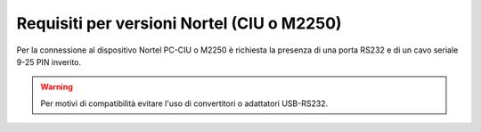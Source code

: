 ===========================================
Requisiti per versioni Nortel (CIU o M2250)
===========================================

Per la connessione al dispositivo Nortel PC-CIU o M2250 è richiesta la presenza di una porta RS232 e di un cavo seriale 9-25 PIN inverito.

.. warning:: Per motivi di compatibilità evitare l'uso di convertitori o adattatori USB-RS232.
